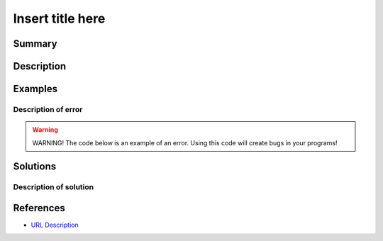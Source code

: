 Insert title here
=================

Summary
-------



Description
-----------



Examples
----------

Description of error
....................



.. warning:: WARNING! The code below is an example of an error. Using this code will create bugs in your programs!

.. code:: python


Solutions
---------

Description of solution
........................................



.. code:: python

    
References
----------
- `URL Description <URL>`_
